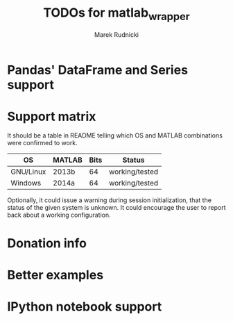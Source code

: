 #+TITLE: TODOs for matlab_wrapper
#+AUTHOR: Marek Rudnicki


* Pandas' DataFrame and Series support

* Support matrix

It should be a table in README telling which OS and MATLAB
combinations were confirmed to work.

| OS        | MATLAB | Bits | Status         |
|-----------+--------+------+----------------|
| GNU/Linux | 2013b  |   64 | working/tested |
| Windows   | 2014a  |   64 | working/tested |

Optionally, it could issue a warning during session initialization,
that the status of the given system is unknown.  It could encourage
the user to report back about a working configuration.

* Donation info

* Better examples

* IPython notebook support
